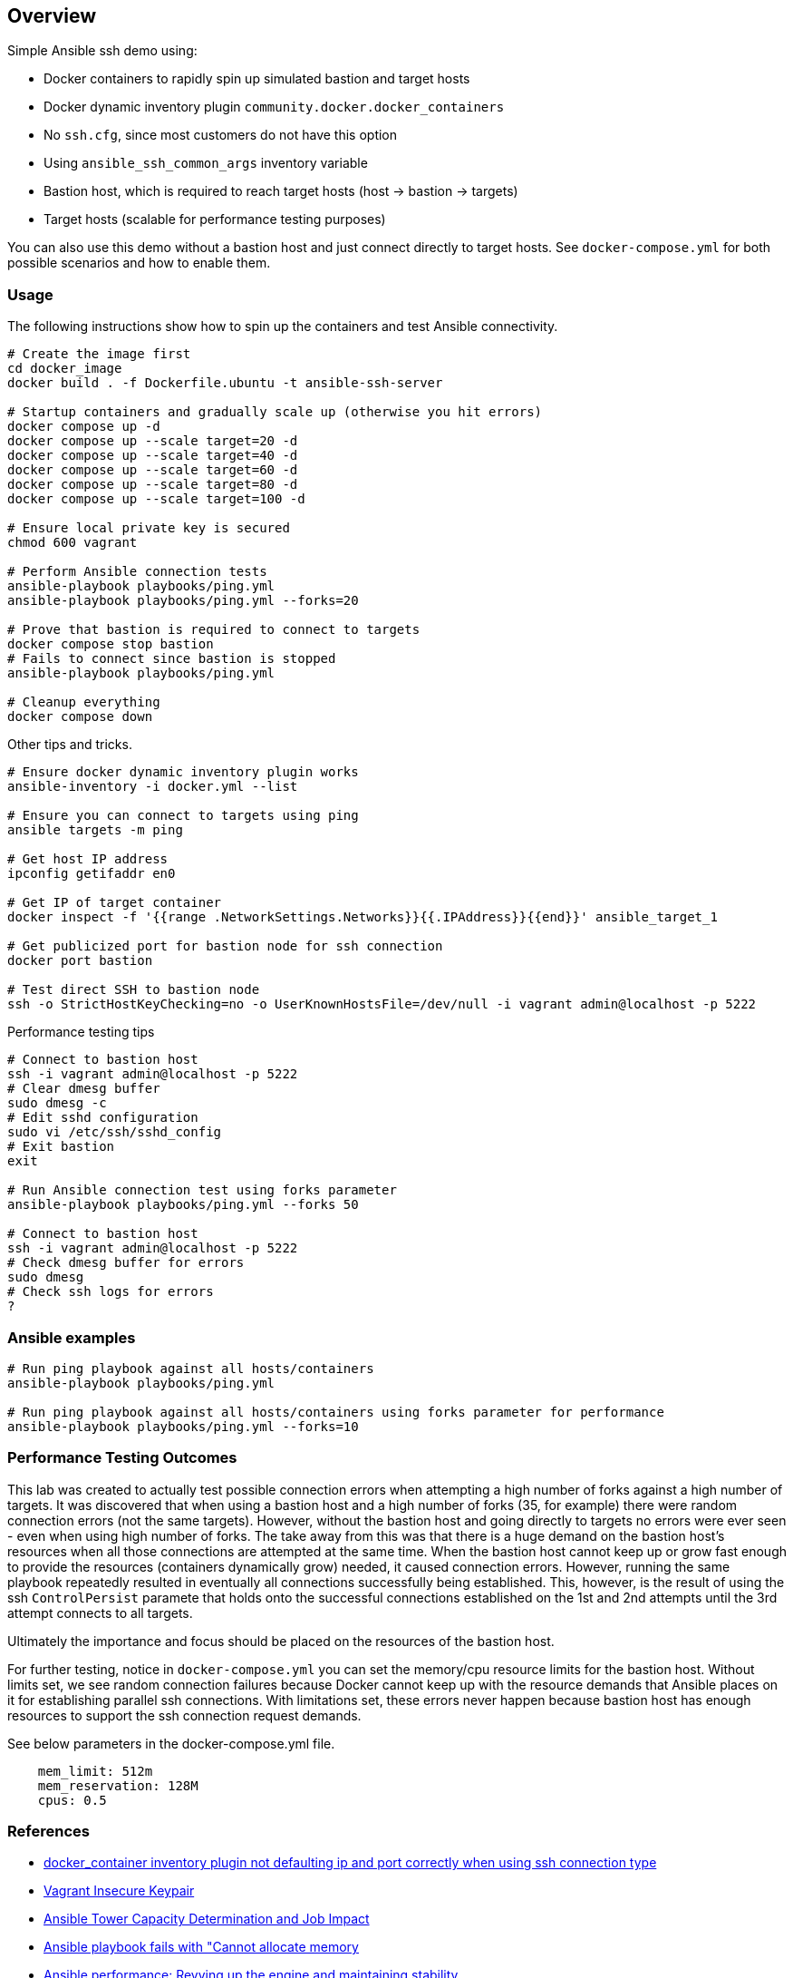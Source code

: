 == Overview

Simple Ansible ssh demo using:

* Docker containers to rapidly spin up simulated bastion and target hosts
* Docker dynamic inventory plugin `community.docker.docker_containers`
* No `ssh.cfg`, since most customers do not have this option
* Using `ansible_ssh_common_args` inventory variable
* Bastion host, which is required to reach target hosts (host -> bastion -> targets)
* Target hosts (scalable for performance testing purposes)

You can also use this demo without a bastion host and just connect directly to target hosts. See `docker-compose.yml` for both possible scenarios and how to enable them.

=== Usage

The following instructions show how to spin up the containers and test Ansible connectivity.

[source,bash]
----
# Create the image first
cd docker_image
docker build . -f Dockerfile.ubuntu -t ansible-ssh-server

# Startup containers and gradually scale up (otherwise you hit errors)
docker compose up -d
docker compose up --scale target=20 -d
docker compose up --scale target=40 -d
docker compose up --scale target=60 -d
docker compose up --scale target=80 -d
docker compose up --scale target=100 -d

# Ensure local private key is secured
chmod 600 vagrant

# Perform Ansible connection tests
ansible-playbook playbooks/ping.yml
ansible-playbook playbooks/ping.yml --forks=20

# Prove that bastion is required to connect to targets
docker compose stop bastion
# Fails to connect since bastion is stopped
ansible-playbook playbooks/ping.yml

# Cleanup everything
docker compose down
----

Other tips and tricks.

[source,bash]
----
# Ensure docker dynamic inventory plugin works
ansible-inventory -i docker.yml --list

# Ensure you can connect to targets using ping
ansible targets -m ping

# Get host IP address
ipconfig getifaddr en0

# Get IP of target container
docker inspect -f '{{range .NetworkSettings.Networks}}{{.IPAddress}}{{end}}' ansible_target_1

# Get publicized port for bastion node for ssh connection
docker port bastion

# Test direct SSH to bastion node
ssh -o StrictHostKeyChecking=no -o UserKnownHostsFile=/dev/null -i vagrant admin@localhost -p 5222
----

Performance testing tips

[source,bash]
----
# Connect to bastion host
ssh -i vagrant admin@localhost -p 5222
# Clear dmesg buffer
sudo dmesg -c
# Edit sshd configuration
sudo vi /etc/ssh/sshd_config
# Exit bastion
exit

# Run Ansible connection test using forks parameter
ansible-playbook playbooks/ping.yml --forks 50

# Connect to bastion host
ssh -i vagrant admin@localhost -p 5222
# Check dmesg buffer for errors
sudo dmesg
# Check ssh logs for errors
?
----

=== Ansible examples

[source,bash]
----
# Run ping playbook against all hosts/containers
ansible-playbook playbooks/ping.yml

# Run ping playbook against all hosts/containers using forks parameter for performance
ansible-playbook playbooks/ping.yml --forks=10

----

=== Performance Testing Outcomes

This lab was created to actually test possible connection errors when attempting a high number of forks against a high number of targets. It was discovered that when using a bastion host and a high number of forks (35, for example) there were random connection errors (not the same targets). However, without the bastion host and going directly to targets no errors were ever seen - even when using high number of forks. The take away from this was that there is a huge demand on the bastion host's resources when all those connections are attempted at the same time. When the bastion host cannot keep up or grow fast enough to provide the resources (containers dynamically grow) needed, it caused connection errors. However, running the same playbook repeatedly resulted in eventually all connections successfully being established. This, however, is the result of using the ssh `ControlPersist` paramete that holds onto the successful connections established on the 1st and 2nd attempts until the 3rd attempt connects to all targets. 

Ultimately the importance and focus should be placed on the resources of the bastion host.

For further testing, notice in `docker-compose.yml` you can set the memory/cpu resource limits for the bastion host. Without limits set, we see random connection failures because Docker cannot keep up with the resource demands that Ansible places on it for establishing parallel ssh connections. With limitations set, these errors never happen because bastion host has enough resources to support the ssh connection request demands. 

See below parameters in the docker-compose.yml file.

[source,bash]
----
    mem_limit: 512m
    mem_reservation: 128M
    cpus: 0.5
----


=== References

* https://github.com/ansible-collections/community.docker/issues/193[docker_container inventory plugin not defaulting ip and port correctly when using ssh connection type]
* https://github.com/hashicorp/vagrant/tree/master/keys[Vagrant Insecure Keypair]
* https://docs.ansible.com/ansible-tower/latest/html/userguide/jobs.html#at-capacity-determination-and-job-impact[Ansible Tower Capacity Determination and Job Impact]
* https://access.redhat.com/solutions/4706201[Ansible playbook fails with "Cannot allocate memory]
* https://opensource.com/article/19/3/ansible-performance[Ansible performance: Revving up the engine and maintaining stability]
* https://raw.githubusercontent.com/ansible/ansible/devel/examples/ansible.cfg[Ansible parameters using ansible.cfg]
* https://access.redhat.com/solutions/54099[What is the maximum setting for MaxStartups in /etc/ssh/sshd_config?]
* https://github.com/jsternberg/ansible-agent[Alternative SSH connection plugin]
* https://linuxhint.com/ssh-maxsessions-configuration/[SSH MaxSessions Configuration]
* https://github.com/ansible/ansible/issues/17349#issuecomment-396088877[The MaxStartups sshd tweaks]


=== Credits

* Original code thanks to Tony Kay
* Specific implementation/lab by John Wadleigh
